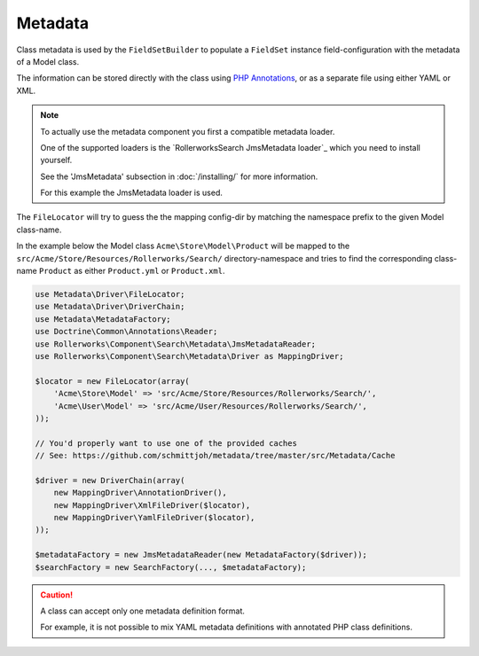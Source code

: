 Metadata
========

Class metadata is used by the ``FieldSetBuilder`` to populate a ``FieldSet`` instance
field-configuration with the metadata of a Model class.

The information can be stored directly with the class using `PHP Annotations`_,
or as a separate file using either YAML or XML.

.. note::

    To actually use the metadata component you first a compatible
    metadata loader.

    One of the supported loaders is the `RollerworksSearch JmsMetadata loader`_
    which you need to install yourself.

    See the 'JmsMetadata' subsection in :doc:`/installing/` for more information.

    For this example the JmsMetadata loader is used.

The ``FileLocator`` will try to guess the the mapping config-dir by
matching the namespace prefix to the given Model class-name.

In the example below the Model class ``Acme\Store\Model\Product``
will be mapped to the ``src/Acme/Store/Resources/Rollerworks/Search/`` directory-namespace
and tries to find the corresponding class-name ``Product`` as either ``Product.yml`` or
``Product.xml``.

.. code-block:: php

    use Metadata\Driver\FileLocator;
    use Metadata\Driver\DriverChain;
    use Metadata\MetadataFactory;
    use Doctrine\Common\Annotations\Reader;
    use Rollerworks\Component\Search\Metadata\JmsMetadataReader;
    use Rollerworks\Component\Search\Metadata\Driver as MappingDriver;

    $locator = new FileLocator(array(
        'Acme\Store\Model' => 'src/Acme/Store/Resources/Rollerworks/Search/',
        'Acme\User\Model' => 'src/Acme/User/Resources/Rollerworks/Search/',
    ));

    // You'd properly want to use one of the provided caches
    // See: https://github.com/schmittjoh/metadata/tree/master/src/Metadata/Cache

    $driver = new DriverChain(array(
        new MappingDriver\AnnotationDriver(),
        new MappingDriver\XmlFileDriver($locator),
        new MappingDriver\YamlFileDriver($locator),
    ));

    $metadataFactory = new JmsMetadataReader(new MetadataFactory($driver));
    $searchFactory = new SearchFactory(..., $metadataFactory);

.. configuration-block::

    .. code-block:: php-annotations

        // src/Acme/Store/Model/Product.php

        namespace Acme\Store\Model;

        use Rollerworks\Component\Search\Metadata as Search;

        class Product
        {
            /**
             * @Search\Field("product_id", required=false, type="number")
             */
            protected $id;

            /**
             * @Search\Field("product_name", type="text")
             */
            protected $name;

            /**
             * @Search\Field("product_price", type="decimal", options={min=0.01})
             */
            protected $price;

            // ...
        }

    .. code-block:: yaml

        # src/Acme/Store/Resources/Rollerworks/Search/Product.yml
        id:
            # Name is the search-field name
            name: product_id
            type: number
            required: false
            accept-ranges: true
            accept-compares: true

        name:
            name: product_name
            type: text

        price:
            name: product_price
            accept-ranges: true
            accept-compares: true
            type:
                name: decimal
                params:
                    min: 0.01

    .. code-block:: xml

        <!-- src/Acme/Store/Resources/Rollerworks/Search/Product.xml -->

        <?xml version="1.0" encoding="UTF-8"?>
        <properties>
            <property id="id" name="product_id" required="false">
                <type name="number" />
            </property>
            <property id="name" name="product_name">
                <type name="text" />
            </property>
            <property id="name" name="product_name">
                <type name="text" />
            </property>
            <property id="price" name="product_price" accept-ranges="true" accept-compares="true">
                <type name="text">
                    <param key="min" type="float">0.01</param>
                    <!-- An array-value is build as follow. Key and type are optional, type is required for collections -->
                    <!--
                    <option key="key" type="collection">
                        <option type="string">value</option>
                        <option type="collection">
                            <value key="foo">value</option>
                        </option>
                    </option>
                    -->
                </type>
            </property>
        </properties>

.. caution::

    A class can accept only one metadata definition format.

    For example, it is not possible to mix YAML metadata definitions with
    annotated PHP class definitions.

.. _`PHP Annotations`: http://docs.doctrine-project.org/projects/doctrine-common/en/latest/reference/annotations.html
